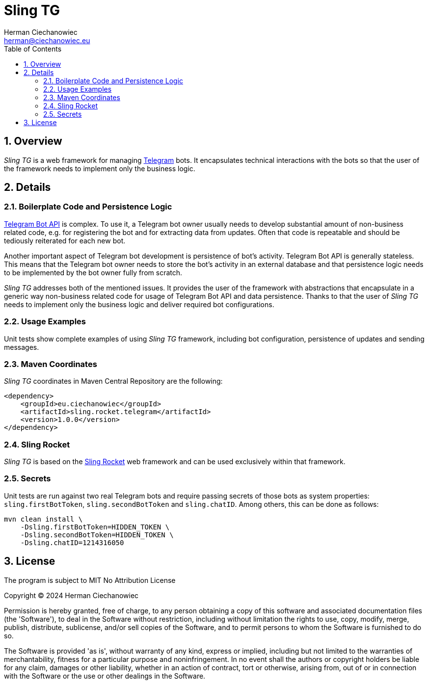 [.text-justify]
= Sling TG
:reproducible:
:doctype: article
:author: Herman Ciechanowiec
:email: herman@ciechanowiec.eu
:chapter-signifier:
:sectnums:
:sectnumlevels: 5
:sectanchors:
:toc: left
:toclevels: 5
:icons: font
// Docinfo is used for foldable TOC.
// -> For full usage example see https://github.com/remkop/picocli
:docinfo: shared,private
:linkcss:
:stylesdir: https://www.ciechanowiec.eu/linux_mantra/
:stylesheet: adoc-css-style.css

== Overview

_Sling TG_ is a web framework for managing https://telegram.org/[Telegram] bots. It encapsulates technical interactions with the bots so that the user of the framework needs to implement only the business logic.

== Details
=== Boilerplate Code and Persistence Logic

https://core.telegram.org/bots/api[Telegram Bot API] is complex. To use it, a Telegram bot owner usually needs to develop substantial amount of non-business related code, e.g. for registering the bot and for extracting data from updates. Often that code is repeatable and should be tediously reiterated for each new bot.

Another important aspect of Telegram bot development is persistence of bot's activity. Telegram Bot API is generally stateless. This means that the Telegram bot owner needs to store the bot's activity in an external database and that persistence logic needs to be implemented by the bot owner fully from scratch.

_Sling TG_ addresses both of the mentioned issues. It provides the user of the framework with abstractions that encapsulate in a generic way non-business related code for usage of Telegram Bot API and data persistence. Thanks to that the user of _Sling TG_ needs to implement only the business logic and deliver required bot configurations.

=== Usage Examples
Unit tests show complete examples of using _Sling TG_ framework, including bot configuration, persistence of updates and sending messages.

=== Maven Coordinates
_Sling TG_ coordinates in Maven Central Repository are the following:

[source, xml]
----
<dependency>
    <groupId>eu.ciechanowiec</groupId>
    <artifactId>sling.rocket.telegram</artifactId>
    <version>1.0.0</version>
</dependency>
----

=== Sling Rocket
_Sling TG_ is based on the https://github.com/ciechanowiec/sling_rocket[Sling Rocket] web framework and can be used exclusively within that framework.

=== Secrets

Unit tests are run against two real Telegram bots and require passing secrets of those bots as system properties: `sling.firstBotToken`, `sling.secondBotToken` and `sling.chatID`. Among others, this can be done as follows:

[source,bash]
....
mvn clean install \
    -Dsling.firstBotToken=HIDDEN_TOKEN \
    -Dsling.secondBotToken=HIDDEN_TOKEN \
    -Dsling.chatID=1214316050
....

== License
The program is subject to MIT No Attribution License

Copyright © 2024 Herman Ciechanowiec

Permission is hereby granted, free of charge, to any person obtaining a copy of this software and associated documentation files (the 'Software'), to deal in the Software without restriction, including without limitation the rights to use, copy, modify, merge, publish, distribute, sublicense, and/or sell copies of the Software, and to permit persons to whom the Software is furnished to do so.

The Software is provided 'as is', without warranty of any kind, express or implied, including but not limited to the warranties of merchantability, fitness for a particular purpose and noninfringement. In no event shall the authors or copyright holders be liable for any claim, damages or other liability, whether in an action of contract, tort or otherwise, arising from, out of or in connection with the Software or the use or other dealings in the Software.
